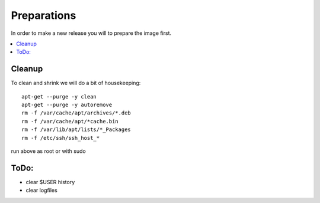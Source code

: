============
Preparations
============

In order to make a new release you will to prepare the image first.

.. contents:: :local:

Cleanup
-------

To clean and shrink we will do a bit of housekeeping::

    apt-get --purge -y clean
    apt-get --purge -y autoremove
    rm -f /var/cache/apt/archives/*.deb
    rm -f /var/cache/apt/*cache.bin
    rm -f /var/lib/apt/lists/*_Packages
    rm -f /etc/ssh/ssh_host_*

run above as root or with sudo

ToDo:
-----

- clear $USER history
- clear logfiles
